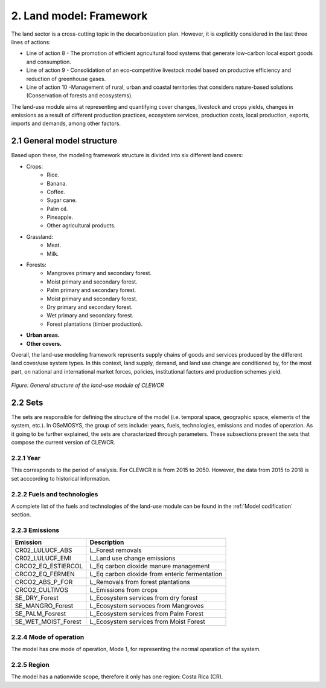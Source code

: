 2. Land model: Framework 
=======================================

The land sector is a cross-cutting topic in the decarbonization plan. However, it is explicitly considered in the last three lines of actions: 

- Line of action 8 - The promotion of efficient agricultural food systems that generate low-carbon local export goods and consumption.
- Line of action 9 - Consolidation of an eco-competitive livestock model based on productive efficiency and reduction of greenhouse gases.
- Line of action 10 -Management of rural, urban and coastal territories that considers nature-based solutions (Conservation of forests and ecosystems).

The land-use module aims at representing and quantifying cover changes, livestock and crops yields, changes in emissions as a result of different production practices, ecosystem services, production costs, local production, exports, imports and demands, among other factors. 

2.1 General model structure 
+++++++++

Based upon these, the modeling framework structure is divided into six different land covers: 

- Crops: 
   - Rice.
   - Banana.
   - Coffee.
   - Sugar cane. 
   - Palm oil. 
   - Pineapple. 
   - Other agricultural products. 
   
- Grassland: 
   - Meat. 
   - Milk. 
   
- Forests: 
   - Mangroves primary and secondary forest.
   - Moist primary and secondary forest.
   - Palm primary and secondary forest. 
   - Moist primary and secondary forest. 
   - Dry primary and secondary forest.
   - Wet primary and secondary forest.
   - Forest plantations (timber production).
   
- **Urban areas.** 
 
- **Other covers.** 
 
Overall, the land-use modeling framework represents supply chains of goods and services produced by the different land cover/use system types. In this context, land supply, demand, and land use change are conditioned by, for the most part, on national and international market forces, policies, institutional factors and production schemes yield. 

.. figure::  doc_imgs/Land_diagram.PNG
   :align:   center
   :width:   550 px
   
   *Figure: General structure of the land-use module of CLEWCR* 


2.2 Sets 
+++++++++

The sets are responsible for defining the structure of the model (i.e. temporal space, geographic space, elements of the system, etc.). In OSeMOSYS, the group of sets include: years, fuels, technologies, emissions and modes of operation. As it going to be further explained, the sets are characterized through parameters. These subsections present the sets that compose the current version of CLEWCR.  

2.2.1 Year
---------

This corresponds to the period of analysis. For CLEWCR it is from 2015 to 2050. However, the data from 2015 to 2018 is set acccording to historical information. 

2.2.2 Fuels and technologies
---------

A complete list of the fuels and technologies of the land-use module can be found in the :ref:`Model codification` section. 

2.2.3 Emissions
---------
+---------------------+--------------------------------------------------+
| Emission            | Description                                      |
+=====================+==================================================+
|CR02_LULUCF_ABS      | L_Forest removals                                |
+---------------------+--------------------------------------------------+
|CR02_LULUCF_EMI      | L_Land use change emissions                      |
+---------------------+--------------------------------------------------+
|CRCO2_EQ_ESTIERCOL   | L_Eq carbon dioxide manure management            |
+---------------------+--------------------------------------------------+
|CRCO2_EQ_FERMEN      | L_Eq carbon dioxide from enteric fermentation    |
+---------------------+--------------------------------------------------+
|CRCO2_ABS_P_FOR      | L_Removals from forest plantations               |
+---------------------+--------------------------------------------------+
|CRCO2_CULTIVOS       | L_Emissions from crops                           |
+---------------------+--------------------------------------------------+
|SE_DRY_Forest        | L_Ecosystem services from dry forest             |
+---------------------+--------------------------------------------------+
|SE_MANGRO_Forest     | L_Ecosystem servoces from Mangroves              |
+---------------------+--------------------------------------------------+
|SE_PALM_Fosrest      | L_Ecosystem services from Palm Forest            |
+---------------------+--------------------------------------------------+
|SE_WET_MOIST_Forest  | L_Ecosystem services from Moist Forest           |
+---------------------+--------------------------------------------------+

2.2.4 Mode of operation
---------
    
The model has one mode of operation, Mode 1, for representing the normal operation of the system.

2.2.5 Region
---------
    
The model has a nationwide scope, therefore it only has one region: Costa Rica (CR). 
  
